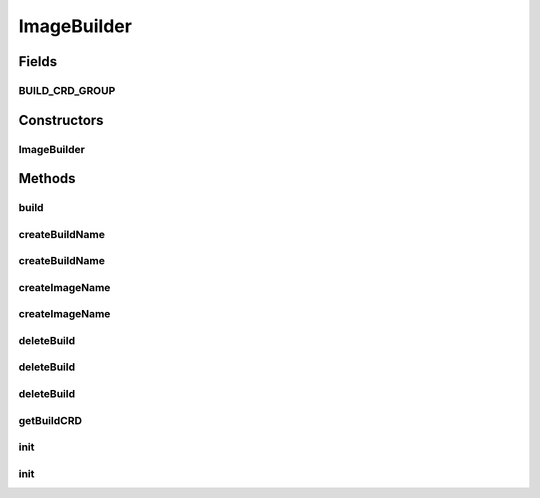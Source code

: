 .. java:import:: java.util List

.. java:import:: java.util Optional

.. java:import:: io.fabric8.kubernetes.api.model ContainerStatus

.. java:import:: org.springframework.beans.factory.annotation Autowired

.. java:import:: org.springframework.context.event ContextRefreshedEvent

.. java:import:: org.springframework.context.event EventListener

.. java:import:: org.springframework.core.env Environment

.. java:import:: org.springframework.core.env Profiles

.. java:import:: org.springframework.stereotype Service

.. java:import:: org.springframework.util StringUtils

.. java:import:: io.fabric8.kubernetes.api.model ObjectMeta

.. java:import:: io.fabric8.kubernetes.api.model Pod

.. java:import:: io.fabric8.kubernetes.api.model ServiceAccount

.. java:import:: io.fabric8.kubernetes.api.model.apiextensions CustomResourceDefinition

.. java:import:: io.fabric8.kubernetes.client KubernetesClient

.. java:import:: io.fabric8.kubernetes.client.dsl MixedOperation

.. java:import:: io.fabric8.kubernetes.client.dsl NonNamespaceOperation

.. java:import:: io.fabric8.kubernetes.client.dsl Resource

.. java:import:: io.github.ust.mico.core.configuration MicoKubernetesBuildBotConfig

.. java:import:: io.github.ust.mico.core.exception ImageBuildException

.. java:import:: io.github.ust.mico.core.exception NotInitializedException

.. java:import:: io.github.ust.mico.core.model MicoService

.. java:import:: io.github.ust.mico.core.util CollectionUtils

.. java:import:: io.github.ust.mico.core.util KubernetesNameNormalizer

.. java:import:: lombok.extern.slf4j Slf4j

ImageBuilder
============

.. java:package:: io.github.ust.mico.core.service.imagebuilder
   :noindex:

.. java:type:: @Slf4j @Service public class ImageBuilder

   Builds container images by using Knative Build and Kaniko.

Fields
------
BUILD_CRD_GROUP
^^^^^^^^^^^^^^^

.. java:field:: public static final String BUILD_CRD_GROUP
   :outertype: ImageBuilder

Constructors
------------
ImageBuilder
^^^^^^^^^^^^

.. java:constructor:: @Autowired public ImageBuilder(KubernetesClient kubernetesClient, MicoKubernetesBuildBotConfig buildBotConfig, KubernetesNameNormalizer kubernetesNameNormalizer)
   :outertype: ImageBuilder

   Create a \ ``ImageBuilder``\  to be able to build Docker images in the cluster.

   :param kubernetesClient: the \ :java:ref:`KubernetesClient`\
   :param buildBotConfig: the build bot configuration for the image builder
   :param kubernetesNameNormalizer: the \ :java:ref:`KubernetesNameNormalizer`\

Methods
-------
build
^^^^^

.. java:method:: public CompletableFuture<String> build(MicoService micoService) throws NotInitializedException, InterruptedException, ExecutionException, TimeoutException
   :outertype: ImageBuilder

   Builds an OCI image based on a Git repository provided by a \ ``MicoService``\ . The result of the returned \ ``CompletableFuture``\  is the Docker image URI.

   :param micoService: the MICO service for which the image should be build
   :throws NotInitializedException: if the image builder was not initialized
   :return: the \ :java:ref:`CompletableFuture`\  that executes the build. The result is the Docker image URI.

createBuildName
^^^^^^^^^^^^^^^

.. java:method:: public String createBuildName(String serviceName, String serviceVersion)
   :outertype: ImageBuilder

   Creates a build name based on the service name and version that is used for the build pod.

   :param serviceName: the name of the MICO service
   :param serviceVersion: the version of the MICO service
   :return: the name of the build pod

createBuildName
^^^^^^^^^^^^^^^

.. java:method:: public String createBuildName(MicoService service)
   :outertype: ImageBuilder

   Creates a build name based on the service name and version that is used for the build pod.

   :param service: the \ :java:ref:`MicoService`\ .
   :return: the image name.

createImageName
^^^^^^^^^^^^^^^

.. java:method:: public String createImageName(String serviceShortName, String serviceVersion)
   :outertype: ImageBuilder

   Creates an image name based on the short name and version of a service (used as image tag).

   :param serviceShortName: the short name of the \ :java:ref:`MicoService`\ .
   :param serviceVersion: the version of the \ :java:ref:`MicoService`\ .
   :return: the image name.

createImageName
^^^^^^^^^^^^^^^

.. java:method:: public String createImageName(MicoService service)
   :outertype: ImageBuilder

   Creates an image name based on a service (used as image tag).

   :param service: the \ :java:ref:`MicoService`\ .
   :return: the image name.

deleteBuild
^^^^^^^^^^^

.. java:method:: public void deleteBuild(String buildName)
   :outertype: ImageBuilder

   Deletes the build for a given build name.

   :param buildName: the name of the build.

deleteBuild
^^^^^^^^^^^

.. java:method:: public void deleteBuild(Build build)
   :outertype: ImageBuilder

   Deletes a given \ ``Build``\ .

   :param build: the \ :java:ref:`Build`\ .

deleteBuild
^^^^^^^^^^^

.. java:method:: public void deleteBuild(MicoService service)
   :outertype: ImageBuilder

   Deletes the \ :java:ref:`Build`\  for a given service.

   :param service: the \ :java:ref:`MicoService`\ .

getBuildCRD
^^^^^^^^^^^

.. java:method:: public Optional<CustomResourceDefinition> getBuildCRD()
   :outertype: ImageBuilder

   Returns the build CRD if exists

   :return: the build CRD

init
^^^^

.. java:method:: @EventListener public void init(ContextRefreshedEvent cre) throws NotInitializedException
   :outertype: ImageBuilder

   Initialize the image builder every time the application context is refreshed.

   :param cre: the \ :java:ref:`ContextRefreshedEvent`\
   :throws NotInitializedException: if there are errors during initialization

init
^^^^

.. java:method:: public void init() throws NotInitializedException
   :outertype: ImageBuilder

   Initialize the image builder. This is required to be able to use the image builder. It's not required to trigger the initialization manually, because at every application context refresh the method is called by the \ ``@EventListener init``\  method.

   :throws NotInitializedException: if there are errors during initialization

